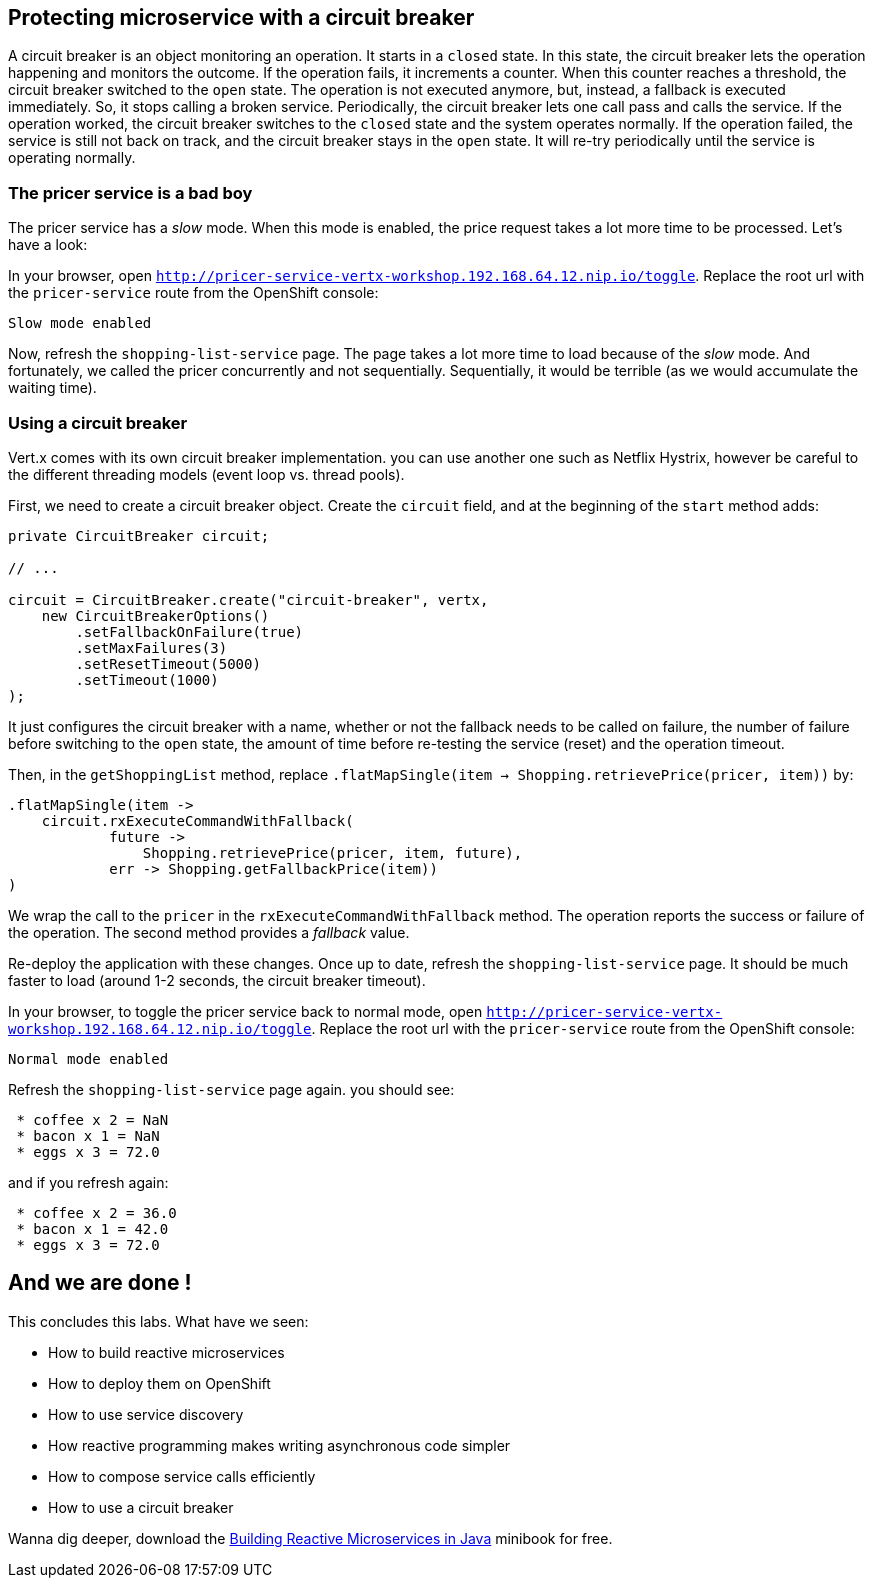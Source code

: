 == Protecting microservice with a circuit breaker

A circuit breaker is an object monitoring an operation. It starts in a `closed` state. In this state, the circuit breaker lets the operation happening and monitors the outcome. If the operation fails, it increments a counter. When this counter reaches a threshold, the circuit breaker switched to the `open` state. The operation is not executed anymore, but, instead, a fallback is executed immediately. So, it stops calling a broken service. Periodically, the circuit breaker lets one call pass and calls the service. If the operation worked, the circuit breaker switches to the `closed` state and the system operates normally. If the operation failed, the service is still not back on track, and the circuit breaker stays in the `open` state. It will re-try periodically until the service is operating normally.

=== The pricer service is a bad boy

The pricer service has a _slow_ mode. When this mode is enabled, the price request takes a lot more time to be processed. Let's have a look:

In your browser, open `http://pricer-service-vertx-workshop.192.168.64.12.nip.io/toggle`. Replace the root url with the `pricer-service` route from the OpenShift console:

[source]
----
Slow mode enabled
----

Now, refresh the `shopping-list-service` page. The page takes a lot more time to load because of the _slow_ mode. And fortunately, we called the pricer concurrently and not sequentially. Sequentially, it would be terrible (as we would accumulate the waiting time).

=== Using a circuit breaker

Vert.x comes with its own circuit breaker implementation. you can use another one such as Netflix Hystrix, however be careful to the different threading models (event loop vs. thread pools). 

First, we need to create a circuit breaker object. Create the `circuit` field, and at the beginning of the `start` method adds:

[source, java]
----
private CircuitBreaker circuit;

// ...

circuit = CircuitBreaker.create("circuit-breaker", vertx,
    new CircuitBreakerOptions()
        .setFallbackOnFailure(true)
        .setMaxFailures(3)
        .setResetTimeout(5000)
        .setTimeout(1000)
);
----

It just configures the circuit breaker with a name, whether or not the fallback needs to be called on failure, the number of failure before switching to the `open` state, the amount of time before re-testing the service (reset) and the operation timeout.

Then, in the `getShoppingList` method, replace `.flatMapSingle(item -> Shopping.retrievePrice(pricer, item))` by:

[source, java]
----
.flatMapSingle(item -> 
    circuit.rxExecuteCommandWithFallback(
            future -> 
                Shopping.retrievePrice(pricer, item, future), 
            err -> Shopping.getFallbackPrice(item))        	
)
----

We wrap the call to the `pricer` in the `rxExecuteCommandWithFallback` method. The operation reports the success or failure of the operation. The second method provides a _fallback_ value.

Re-deploy the application with these changes. Once up to date, refresh the `shopping-list-service` page. It should be much faster to load (around 1-2 seconds, the circuit breaker timeout).

In your browser, to toggle the pricer service back to normal mode, open `http://pricer-service-vertx-workshop.192.168.64.12.nip.io/toggle`. Replace the root url with the `pricer-service` route from the OpenShift console:

[source]
----
Normal mode enabled
----

Refresh the `shopping-list-service` page again. you should see:

[source]
----
 * coffee x 2 = NaN
 * bacon x 1 = NaN
 * eggs x 3 = 72.0
----

and if you refresh again:

[source]
----
 * coffee x 2 = 36.0
 * bacon x 1 = 42.0
 * eggs x 3 = 72.0
----

## And we are done !

This concludes this labs. What have we seen:

* How to build reactive microservices
* How to deploy them on OpenShift
* How to use service discovery
* How reactive programming makes writing asynchronous code simpler
* How to compose service calls efficiently
* How to use a circuit breaker

Wanna dig deeper, download the link:https://developers.redhat.com/promotions/building-reactive-microservices-in-java/[Building Reactive Microservices in Java] minibook for free.